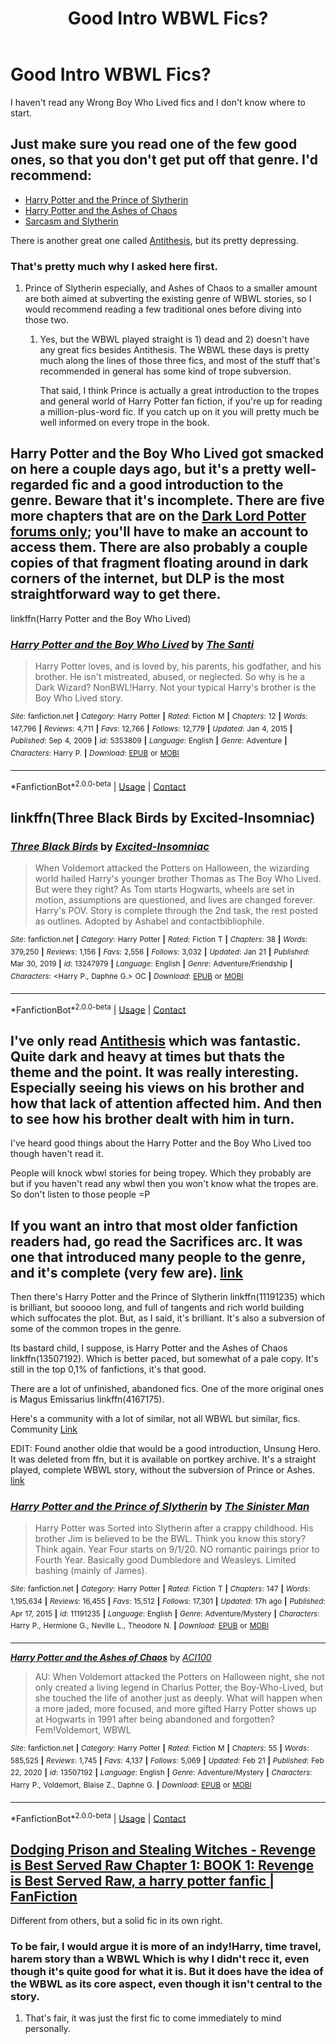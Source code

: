 #+TITLE: Good Intro WBWL Fics?

* Good Intro WBWL Fics?
:PROPERTIES:
:Author: BoyWhoSwallowedAStar
:Score: 3
:DateUnix: 1614106782.0
:DateShort: 2021-Feb-23
:FlairText: Recommendation
:END:
I haven't read any Wrong Boy Who Lived fics and I don't know where to start.


** Just make sure you read one of the few good ones, so that you don't get put off that genre. I'd recommend:

- [[https://archiveofourown.org/series/1119027][Harry Potter and the Prince of Slytherin]]
- [[https://archiveofourown.org/series/1664050][Harry Potter and the Ashes of Chaos]]
- [[https://archiveofourown.org/series/863648][Sarcasm and Slytherin]]

There is another great one called [[https://archiveofourown.org/works/7322935/chapters/16633456][Antithesis]], but its pretty depressing.
:PROPERTIES:
:Author: EloImFizzy
:Score: 3
:DateUnix: 1614110146.0
:DateShort: 2021-Feb-23
:END:

*** That's pretty much why I asked here first.
:PROPERTIES:
:Author: BoyWhoSwallowedAStar
:Score: 2
:DateUnix: 1614110383.0
:DateShort: 2021-Feb-23
:END:

**** Prince of Slytherin especially, and Ashes of Chaos to a smaller amount are both aimed at subverting the existing genre of WBWL stories, so I would recommend reading a few traditional ones before diving into those two.
:PROPERTIES:
:Author: CalculusWarrior
:Score: 3
:DateUnix: 1614112968.0
:DateShort: 2021-Feb-24
:END:

***** Yes, but the WBWL played straight is 1) dead and 2) doesn't have any great fics besides Antithesis. The WBWL these days is pretty much along the lines of those three fics, and most of the stuff that's recommended in general has some kind of trope subversion.

That said, I think Prince is actually a great introduction to the tropes and general world of Harry Potter fan fiction, if you're up for reading a million-plus-word fic. If you catch up on it you will pretty much be well informed on every trope in the book.
:PROPERTIES:
:Author: francoisschubert
:Score: 6
:DateUnix: 1614141712.0
:DateShort: 2021-Feb-24
:END:


** *Harry Potter and the Boy Who Lived* got smacked on here a couple days ago, but it's a pretty well-regarded fic and a good introduction to the genre. Beware that it's incomplete. There are five more chapters that are on the [[https://forums.darklordpotter.net][Dark Lord Potter forums only]]; you'll have to make an account to access them. There are also probably a couple copies of that fragment floating around in dark corners of the internet, but DLP is the most straightforward way to get there.

linkffn(Harry Potter and the Boy Who Lived)
:PROPERTIES:
:Author: francoisschubert
:Score: 2
:DateUnix: 1614141880.0
:DateShort: 2021-Feb-24
:END:

*** [[https://www.fanfiction.net/s/5353809/1/][*/Harry Potter and the Boy Who Lived/*]] by [[https://www.fanfiction.net/u/1239654/The-Santi][/The Santi/]]

#+begin_quote
  Harry Potter loves, and is loved by, his parents, his godfather, and his brother. He isn't mistreated, abused, or neglected. So why is he a Dark Wizard? NonBWL!Harry. Not your typical Harry's brother is the Boy Who Lived story.
#+end_quote

^{/Site/:} ^{fanfiction.net} ^{*|*} ^{/Category/:} ^{Harry} ^{Potter} ^{*|*} ^{/Rated/:} ^{Fiction} ^{M} ^{*|*} ^{/Chapters/:} ^{12} ^{*|*} ^{/Words/:} ^{147,796} ^{*|*} ^{/Reviews/:} ^{4,711} ^{*|*} ^{/Favs/:} ^{12,766} ^{*|*} ^{/Follows/:} ^{12,779} ^{*|*} ^{/Updated/:} ^{Jan} ^{4,} ^{2015} ^{*|*} ^{/Published/:} ^{Sep} ^{4,} ^{2009} ^{*|*} ^{/id/:} ^{5353809} ^{*|*} ^{/Language/:} ^{English} ^{*|*} ^{/Genre/:} ^{Adventure} ^{*|*} ^{/Characters/:} ^{Harry} ^{P.} ^{*|*} ^{/Download/:} ^{[[http://www.ff2ebook.com/old/ffn-bot/index.php?id=5353809&source=ff&filetype=epub][EPUB]]} ^{or} ^{[[http://www.ff2ebook.com/old/ffn-bot/index.php?id=5353809&source=ff&filetype=mobi][MOBI]]}

--------------

*FanfictionBot*^{2.0.0-beta} | [[https://github.com/FanfictionBot/reddit-ffn-bot/wiki/Usage][Usage]] | [[https://www.reddit.com/message/compose?to=tusing][Contact]]
:PROPERTIES:
:Author: FanfictionBot
:Score: 1
:DateUnix: 1614141899.0
:DateShort: 2021-Feb-24
:END:


** linkffn(Three Black Birds by Excited-Insomniac)
:PROPERTIES:
:Author: belieber15
:Score: 2
:DateUnix: 1614109047.0
:DateShort: 2021-Feb-23
:END:

*** [[https://www.fanfiction.net/s/13247979/1/][*/Three Black Birds/*]] by [[https://www.fanfiction.net/u/1517211/Excited-Insomniac][/Excited-Insomniac/]]

#+begin_quote
  When Voldemort attacked the Potters on Halloween, the wizarding world hailed Harry's younger brother Thomas as The Boy Who Lived. But were they right? As Tom starts Hogwarts, wheels are set in motion, assumptions are questioned, and lives are changed forever. Harry's POV. Story is complete through the 2nd task, the rest posted as outlines. Adopted by Ashabel and contactbibliophile.
#+end_quote

^{/Site/:} ^{fanfiction.net} ^{*|*} ^{/Category/:} ^{Harry} ^{Potter} ^{*|*} ^{/Rated/:} ^{Fiction} ^{T} ^{*|*} ^{/Chapters/:} ^{38} ^{*|*} ^{/Words/:} ^{379,250} ^{*|*} ^{/Reviews/:} ^{1,156} ^{*|*} ^{/Favs/:} ^{2,556} ^{*|*} ^{/Follows/:} ^{3,032} ^{*|*} ^{/Updated/:} ^{Jan} ^{21} ^{*|*} ^{/Published/:} ^{Mar} ^{30,} ^{2019} ^{*|*} ^{/id/:} ^{13247979} ^{*|*} ^{/Language/:} ^{English} ^{*|*} ^{/Genre/:} ^{Adventure/Friendship} ^{*|*} ^{/Characters/:} ^{<Harry} ^{P.,} ^{Daphne} ^{G.>} ^{OC} ^{*|*} ^{/Download/:} ^{[[http://www.ff2ebook.com/old/ffn-bot/index.php?id=13247979&source=ff&filetype=epub][EPUB]]} ^{or} ^{[[http://www.ff2ebook.com/old/ffn-bot/index.php?id=13247979&source=ff&filetype=mobi][MOBI]]}

--------------

*FanfictionBot*^{2.0.0-beta} | [[https://github.com/FanfictionBot/reddit-ffn-bot/wiki/Usage][Usage]] | [[https://www.reddit.com/message/compose?to=tusing][Contact]]
:PROPERTIES:
:Author: FanfictionBot
:Score: 1
:DateUnix: 1614109076.0
:DateShort: 2021-Feb-23
:END:


** I've only read [[https://archiveofourown.org/works/7322935/chapters/16633456][Antithesis]] which was fantastic. Quite dark and heavy at times but thats the theme and the point. It was really interesting. Especially seeing his views on his brother and how that lack of attention affected him. And then to see how his brother dealt with him in turn.

I've heard good things about the Harry Potter and the Boy Who Lived too though haven't read it.

People will knock wbwl stories for being tropey. Which they probably are but if you haven't read any wbwl then you won't know what the tropes are. So don't listen to those people =P
:PROPERTIES:
:Author: WhistlingBanshee
:Score: 1
:DateUnix: 1614161612.0
:DateShort: 2021-Feb-24
:END:


** If you want an intro that most older fanfiction readers had, go read the Sacrifices arc. It was one that introduced many people to the genre, and it's complete (very few are). [[https://www.fanfiction.net/u/895946/Lightning-on-the-Wave][link]]

Then there's Harry Potter and the Prince of Slytherin linkffn(11191235) which is brilliant, but sooooo long, and full of tangents and rich world building which suffocates the plot. But, as I said, it's brilliant. It's also a subversion of some of the common tropes in the genre.

Its bastard child, I suppose, is Harry Potter and the Ashes of Chaos linkffn(13507192). Which is better paced, but somewhat of a pale copy. It's still in the top 0,1% of fanfictions, it's that good.

There are a lot of unfinished, abandoned fics. One of the more original ones is Magus Emissarius linkffn(4167175).

Here's a community with a lot of similar, not all WBWL but similar, fics. Community [[https://www.fanfiction.net/community/Wrong-BoyWhoLived/18135/99/3/2/0/0/0/0/][Link]]

EDIT: Found another oldie that would be a good introduction, Unsung Hero. It was deleted from ffn, but it is available on portkey archive. It's a straight played, complete WBWL story, without the subversion of Prince or Ashes. [[https://www.portkey-archive.org/story/6109/1][link]]
:PROPERTIES:
:Author: muleGwent
:Score: 1
:DateUnix: 1614110762.0
:DateShort: 2021-Feb-23
:END:

*** [[https://www.fanfiction.net/s/11191235/1/][*/Harry Potter and the Prince of Slytherin/*]] by [[https://www.fanfiction.net/u/4788805/The-Sinister-Man][/The Sinister Man/]]

#+begin_quote
  Harry Potter was Sorted into Slytherin after a crappy childhood. His brother Jim is believed to be the BWL. Think you know this story? Think again. Year Four starts on 9/1/20. NO romantic pairings prior to Fourth Year. Basically good Dumbledore and Weasleys. Limited bashing (mainly of James).
#+end_quote

^{/Site/:} ^{fanfiction.net} ^{*|*} ^{/Category/:} ^{Harry} ^{Potter} ^{*|*} ^{/Rated/:} ^{Fiction} ^{T} ^{*|*} ^{/Chapters/:} ^{147} ^{*|*} ^{/Words/:} ^{1,195,634} ^{*|*} ^{/Reviews/:} ^{16,455} ^{*|*} ^{/Favs/:} ^{15,512} ^{*|*} ^{/Follows/:} ^{17,301} ^{*|*} ^{/Updated/:} ^{17h} ^{ago} ^{*|*} ^{/Published/:} ^{Apr} ^{17,} ^{2015} ^{*|*} ^{/id/:} ^{11191235} ^{*|*} ^{/Language/:} ^{English} ^{*|*} ^{/Genre/:} ^{Adventure/Mystery} ^{*|*} ^{/Characters/:} ^{Harry} ^{P.,} ^{Hermione} ^{G.,} ^{Neville} ^{L.,} ^{Theodore} ^{N.} ^{*|*} ^{/Download/:} ^{[[http://www.ff2ebook.com/old/ffn-bot/index.php?id=11191235&source=ff&filetype=epub][EPUB]]} ^{or} ^{[[http://www.ff2ebook.com/old/ffn-bot/index.php?id=11191235&source=ff&filetype=mobi][MOBI]]}

--------------

[[https://www.fanfiction.net/s/13507192/1/][*/Harry Potter and the Ashes of Chaos/*]] by [[https://www.fanfiction.net/u/11142828/ACI100][/ACI100/]]

#+begin_quote
  AU: When Voldemort attacked the Potters on Halloween night, she not only created a living legend in Charlus Potter, the Boy-Who-Lived, but she touched the life of another just as deeply. What will happen when a more jaded, more focused, and more gifted Harry Potter shows up at Hogwarts in 1991 after being abandoned and forgotten? Fem!Voldemort, WBWL
#+end_quote

^{/Site/:} ^{fanfiction.net} ^{*|*} ^{/Category/:} ^{Harry} ^{Potter} ^{*|*} ^{/Rated/:} ^{Fiction} ^{M} ^{*|*} ^{/Chapters/:} ^{55} ^{*|*} ^{/Words/:} ^{585,525} ^{*|*} ^{/Reviews/:} ^{1,745} ^{*|*} ^{/Favs/:} ^{4,137} ^{*|*} ^{/Follows/:} ^{5,069} ^{*|*} ^{/Updated/:} ^{Feb} ^{21} ^{*|*} ^{/Published/:} ^{Feb} ^{22,} ^{2020} ^{*|*} ^{/id/:} ^{13507192} ^{*|*} ^{/Language/:} ^{English} ^{*|*} ^{/Genre/:} ^{Adventure/Mystery} ^{*|*} ^{/Characters/:} ^{Harry} ^{P.,} ^{Voldemort,} ^{Blaise} ^{Z.,} ^{Daphne} ^{G.} ^{*|*} ^{/Download/:} ^{[[http://www.ff2ebook.com/old/ffn-bot/index.php?id=13507192&source=ff&filetype=epub][EPUB]]} ^{or} ^{[[http://www.ff2ebook.com/old/ffn-bot/index.php?id=13507192&source=ff&filetype=mobi][MOBI]]}

--------------

*FanfictionBot*^{2.0.0-beta} | [[https://github.com/FanfictionBot/reddit-ffn-bot/wiki/Usage][Usage]] | [[https://www.reddit.com/message/compose?to=tusing][Contact]]
:PROPERTIES:
:Author: FanfictionBot
:Score: 1
:DateUnix: 1614110786.0
:DateShort: 2021-Feb-23
:END:


** [[https://www.fanfiction.net/s/11574569/1/Dodging-Prison-and-Stealing-Witches-Revenge-is-Best-Served-Raw][Dodging Prison and Stealing Witches - Revenge is Best Served Raw Chapter 1: BOOK 1: Revenge is Best Served Raw, a harry potter fanfic | FanFiction]]

Different from others, but a solid fic in its own right.
:PROPERTIES:
:Author: Beneficial_Ad_9832
:Score: 0
:DateUnix: 1614113873.0
:DateShort: 2021-Feb-24
:END:

*** To be fair, I would argue it is more of an indy!Harry, time travel, harem story than a WBWL Which is why I didn't recc it, even though it's quite good for what it is. But it does have the idea of the WBWL as its core aspect, even though it isn't central to the story.
:PROPERTIES:
:Author: muleGwent
:Score: 1
:DateUnix: 1614114282.0
:DateShort: 2021-Feb-24
:END:

**** That's fair, it was just the first fic to come immediately to mind personally.
:PROPERTIES:
:Author: Beneficial_Ad_9832
:Score: 1
:DateUnix: 1614140614.0
:DateShort: 2021-Feb-24
:END:
